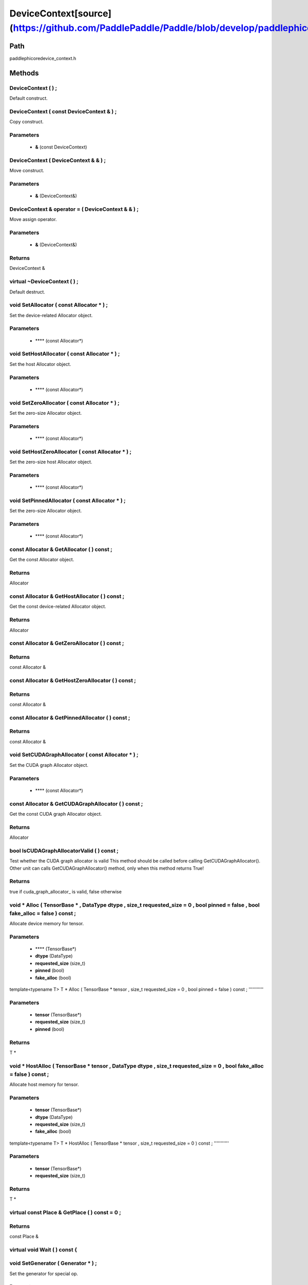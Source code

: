 .. _en_api_DeviceContext:

DeviceContext[source](https://github.com/PaddlePaddle/Paddle/blob/develop/paddle\phi\core\device_context.h)
-------------------------------

.. cpp:class:: DeviceContext ( const DeviceContext & ) ;
 DeviceContext provides device-related interfaces. All kernels must access the interfaces provided by the backend through DeviceContext.


Path
:::::::::::::::::::::
paddle\phi\core\device_context.h

Methods
:::::::::::::::::::::

DeviceContext ( ) ;
'''''''''''
Default construct.



DeviceContext ( const DeviceContext & ) ;
'''''''''''
Copy construct.


**Parameters**
'''''''''''
	- **&** (const DeviceContext)

DeviceContext ( DeviceContext & & ) ;
'''''''''''
Move construct.


**Parameters**
'''''''''''
	- **&** (DeviceContext&)

DeviceContext & operator = ( DeviceContext & & ) ;
'''''''''''
Move assign operator.


**Parameters**
'''''''''''
	- **&** (DeviceContext&)

**Returns**
'''''''''''
DeviceContext &

virtual ~DeviceContext ( ) ;
'''''''''''
Default destruct.



void SetAllocator ( const Allocator * ) ;
'''''''''''
Set the device-related Allocator object. 

**Parameters**
'''''''''''
	- **** (const Allocator*)

void SetHostAllocator ( const Allocator * ) ;
'''''''''''
Set the host Allocator object. 

**Parameters**
'''''''''''
	- **** (const Allocator*)

void SetZeroAllocator ( const Allocator * ) ;
'''''''''''
Set the zero-size Allocator object. 

**Parameters**
'''''''''''
	- **** (const Allocator*)

void SetHostZeroAllocator ( const Allocator * ) ;
'''''''''''
Set the zero-size host Allocator object. 

**Parameters**
'''''''''''
	- **** (const Allocator*)

void SetPinnedAllocator ( const Allocator * ) ;
'''''''''''
Set the zero-size Allocator object. 

**Parameters**
'''''''''''
	- **** (const Allocator*)

const Allocator & GetAllocator ( ) const ;
'''''''''''
Get the const Allocator object. 


**Returns**
'''''''''''
Allocator


const Allocator & GetHostAllocator ( ) const ;
'''''''''''
Get the const device-related Allocator object. 


**Returns**
'''''''''''
Allocator


const Allocator & GetZeroAllocator ( ) const ;
'''''''''''



**Returns**
'''''''''''
const Allocator &

const Allocator & GetHostZeroAllocator ( ) const ;
'''''''''''



**Returns**
'''''''''''
const Allocator &

const Allocator & GetPinnedAllocator ( ) const ;
'''''''''''



**Returns**
'''''''''''
const Allocator &

void SetCUDAGraphAllocator ( const Allocator * ) ;
'''''''''''
Set the CUDA graph Allocator object. 

**Parameters**
'''''''''''
	- **** (const Allocator*)

const Allocator & GetCUDAGraphAllocator ( ) const ;
'''''''''''
Get the const CUDA graph Allocator object. 


**Returns**
'''''''''''
Allocator


bool IsCUDAGraphAllocatorValid ( ) const ;
'''''''''''
Test whether the CUDA graph allocator is valid This method should be called before calling GetCUDAGraphAllocator(). Other unit can calls GetCUDAGraphAllocator() method, only when this method returns True! 


**Returns**
'''''''''''
true if cuda_graph_allocator_ is valid, false otherwise


void * Alloc ( TensorBase * , DataType dtype , size_t requested_size = 0 , bool pinned = false , bool fake_alloc = false ) const ;
'''''''''''
Allocate device memory for tensor.


**Parameters**
'''''''''''
	- **** (TensorBase*)
	- **dtype** (DataType)
	- **requested_size** (size_t)
	- **pinned** (bool)
	- **fake_alloc** (bool)

template<typename T>
T * Alloc ( TensorBase * tensor , size_t requested_size = 0 , bool pinned = false ) const ;
'''''''''''


**Parameters**
'''''''''''
	- **tensor** (TensorBase*)
	- **requested_size** (size_t)
	- **pinned** (bool)

**Returns**
'''''''''''
T *

void * HostAlloc ( TensorBase * tensor , DataType dtype , size_t requested_size = 0 , bool fake_alloc = false ) const ;
'''''''''''
Allocate host memory for tensor.


**Parameters**
'''''''''''
	- **tensor** (TensorBase*)
	- **dtype** (DataType)
	- **requested_size** (size_t)
	- **fake_alloc** (bool)

template<typename T>
T * HostAlloc ( TensorBase * tensor , size_t requested_size = 0 ) const ;
'''''''''''


**Parameters**
'''''''''''
	- **tensor** (TensorBase*)
	- **requested_size** (size_t)

**Returns**
'''''''''''
T *

virtual const Place & GetPlace ( ) const = 0 ;
'''''''''''



**Returns**
'''''''''''
const Place &

virtual void Wait ( ) const {
'''''''''''



void SetGenerator ( Generator * ) ;
'''''''''''
Set the generator for special op. 

**Parameters**
'''''''''''
	- **** (Generator*)

Generator * GetGenerator ( ) const ;
'''''''''''
Get the generator object. 


**Returns**
'''''''''''
Generator


void SetHostGenerator ( Generator * ) ;
'''''''''''
Set the host generator for special op. 

**Parameters**
'''''''''''
	- **** (Generator*)

Generator * GetHostGenerator ( ) const ;
'''''''''''
Get the host generator object. 


**Returns**
'''''''''''
Generator


TypeInfo<DeviceContext> type_info ( ) const {
'''''''''''
Return the type information of the derived class to supportsafely downcast in non-rtti environment. 


**Returns**
'''''''''''
The type information of the derived class.


void SetCommContext ( distributed::CommContext * comm_context ) ;
'''''''''''
Set the comm context point. 

**Parameters**
'''''''''''
	- **comm_context** (distributed::CommContext*)

distributed::CommContext * GetCommContext ( ) const ;
'''''''''''
Get the comm context point. 


**Returns**
'''''''''''
comm context point


